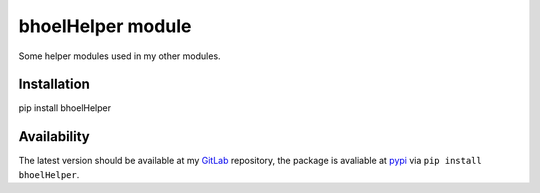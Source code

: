 ====================
 bhoelHelper module
====================

Some helper modules used in my other modules.

Installation
============

pip install bhoelHelper

Availability
============

The latest version should be available at my `GitLab
<https://gitlab.com/berhoel/python/bhoelHelper.git>`_ repository, the
package is avaliable at `pypi
<https://pypi.org/project/bhoelHelper/>`_ via ``pip install
bhoelHelper``.
